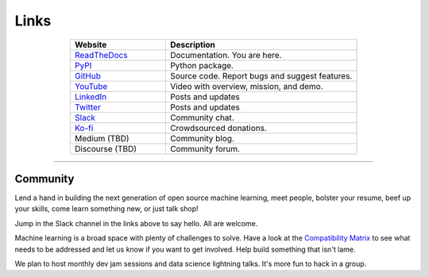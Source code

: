 *****
Links
*****

..
   External links must include 'https://' or 'http://' otherwise it will be treated as an internal page.

.. list-table::
  :widths: 40, 80
  :header-rows: 1
  :align: center

  * - Website
    - Description

  * - `ReadTheDocs <https://aiqc.readthedocs.io/>`__
    - Documentation. You are here.

  * - `PyPI <https://pypi.org/project/aiqc/>`__
    - Python package.

  * - `GitHub <https://github.com/aiqc/aiqc/>`__
    - Source code. Report bugs and suggest features.

  * - `YouTube <https://www.youtube.com/watch?v=cN7d8c-3Vxc&list=PLzDUt2WiohNj7MUrYL3YxoPbXjt5iDEPz/>`__
    - Video with overview, mission, and demo.

  * - `LinkedIn <https://www.linkedin.com/company/aiqc>`__
    - Posts and updates

  * - `Twitter <https://twitter.com/LayneSadler>`__
    - Posts and updates

  * - `Slack <https://aiqc.slack.com>`__
    - Community chat.

  * - `Ko-fi <https://ko-fi.com/donate2aiqc>`__
    - Crowdsourced donations. 

  * - Medium (TBD)
    - Community blog.

  * - Discourse (TBD)
    - Community forum.

----

=========
Community
=========

Lend a hand in building the next generation of open source machine learning, meet people, bolster your resume, beef up your skills, come learn something new, or just talk shop!

Jump in the Slack channel in the links above to say hello. All are welcome.

Machine learning is a broad space with plenty of challenges to solve. Have a look at the `Compatibility Matrix <compatibility.html>`_ to see what needs to be addressed and let us know if you want to get involved. Help build something that isn't lame.

We plan to host monthly dev jam sessions and data science lightning talks. It's more fun to hack in a group.
